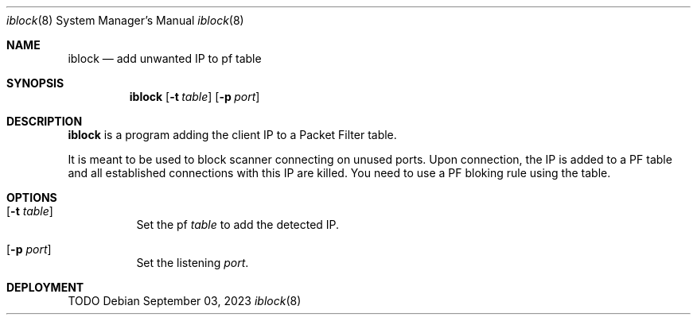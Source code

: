 .Dd $Mdocdate: September 03 2023 $
.Dt iblock 8
.Os
.Sh NAME
.Nm iblock
.Nd add unwanted IP to pf table
.Sh SYNOPSIS
.Nm iblock
.Op Fl t Ar table
.Op Fl p Ar port
.Sh DESCRIPTION
.Nm
is a program adding the client IP to a Packet Filter table.
.Pp
It is meant to be used to block scanner connecting on unused ports.
Upon connection, the IP is added to a PF table and all established connections with this IP are killed.  You need to use a PF bloking rule using the table.

.Sh OPTIONS
.Bl -tag -width Ds
.It Op Fl t Ar table
Set the pf 
.Ar table
to add the detected IP.
.It Op Fl p Ar port
Set the listening
.Ar port .
.El
.Sh DEPLOYMENT

TODO
